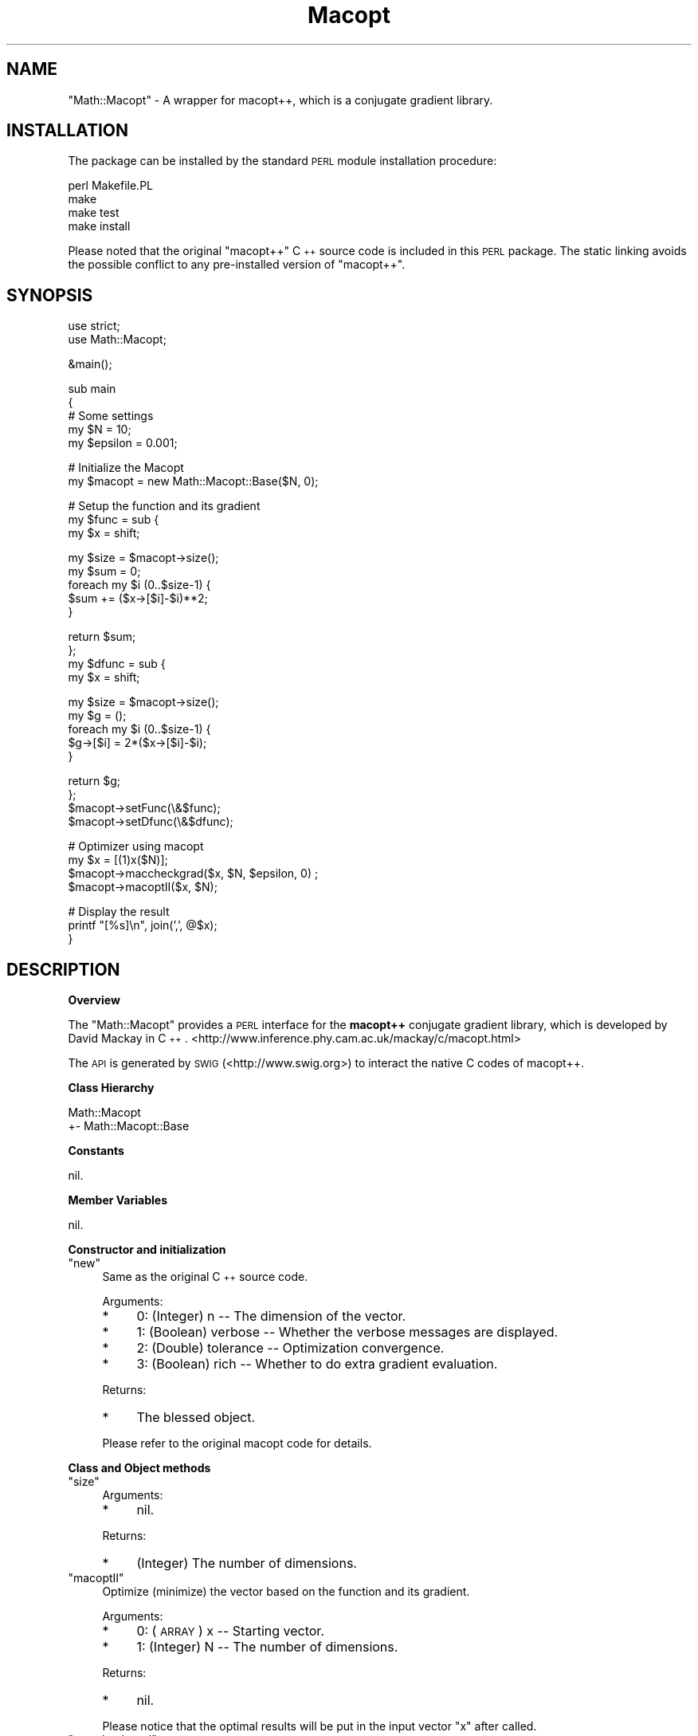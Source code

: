 .\" Automatically generated by Pod::Man v1.37, Pod::Parser v1.14
.\"
.\" Standard preamble:
.\" ========================================================================
.de Sh \" Subsection heading
.br
.if t .Sp
.ne 5
.PP
\fB\\$1\fR
.PP
..
.de Sp \" Vertical space (when we can't use .PP)
.if t .sp .5v
.if n .sp
..
.de Vb \" Begin verbatim text
.ft CW
.nf
.ne \\$1
..
.de Ve \" End verbatim text
.ft R
.fi
..
.\" Set up some character translations and predefined strings.  \*(-- will
.\" give an unbreakable dash, \*(PI will give pi, \*(L" will give a left
.\" double quote, and \*(R" will give a right double quote.  | will give a
.\" real vertical bar.  \*(C+ will give a nicer C++.  Capital omega is used to
.\" do unbreakable dashes and therefore won't be available.  \*(C` and \*(C'
.\" expand to `' in nroff, nothing in troff, for use with C<>.
.tr \(*W-|\(bv\*(Tr
.ds C+ C\v'-.1v'\h'-1p'\s-2+\h'-1p'+\s0\v'.1v'\h'-1p'
.ie n \{\
.    ds -- \(*W-
.    ds PI pi
.    if (\n(.H=4u)&(1m=24u) .ds -- \(*W\h'-12u'\(*W\h'-12u'-\" diablo 10 pitch
.    if (\n(.H=4u)&(1m=20u) .ds -- \(*W\h'-12u'\(*W\h'-8u'-\"  diablo 12 pitch
.    ds L" ""
.    ds R" ""
.    ds C` ""
.    ds C' ""
'br\}
.el\{\
.    ds -- \|\(em\|
.    ds PI \(*p
.    ds L" ``
.    ds R" ''
'br\}
.\"
.\" If the F register is turned on, we'll generate index entries on stderr for
.\" titles (.TH), headers (.SH), subsections (.Sh), items (.Ip), and index
.\" entries marked with X<> in POD.  Of course, you'll have to process the
.\" output yourself in some meaningful fashion.
.if \nF \{\
.    de IX
.    tm Index:\\$1\t\\n%\t"\\$2"
..
.    nr % 0
.    rr F
.\}
.\"
.\" For nroff, turn off justification.  Always turn off hyphenation; it makes
.\" way too many mistakes in technical documents.
.hy 0
.if n .na
.\"
.\" Accent mark definitions (@(#)ms.acc 1.5 88/02/08 SMI; from UCB 4.2).
.\" Fear.  Run.  Save yourself.  No user-serviceable parts.
.    \" fudge factors for nroff and troff
.if n \{\
.    ds #H 0
.    ds #V .8m
.    ds #F .3m
.    ds #[ \f1
.    ds #] \fP
.\}
.if t \{\
.    ds #H ((1u-(\\\\n(.fu%2u))*.13m)
.    ds #V .6m
.    ds #F 0
.    ds #[ \&
.    ds #] \&
.\}
.    \" simple accents for nroff and troff
.if n \{\
.    ds ' \&
.    ds ` \&
.    ds ^ \&
.    ds , \&
.    ds ~ ~
.    ds /
.\}
.if t \{\
.    ds ' \\k:\h'-(\\n(.wu*8/10-\*(#H)'\'\h"|\\n:u"
.    ds ` \\k:\h'-(\\n(.wu*8/10-\*(#H)'\`\h'|\\n:u'
.    ds ^ \\k:\h'-(\\n(.wu*10/11-\*(#H)'^\h'|\\n:u'
.    ds , \\k:\h'-(\\n(.wu*8/10)',\h'|\\n:u'
.    ds ~ \\k:\h'-(\\n(.wu-\*(#H-.1m)'~\h'|\\n:u'
.    ds / \\k:\h'-(\\n(.wu*8/10-\*(#H)'\z\(sl\h'|\\n:u'
.\}
.    \" troff and (daisy-wheel) nroff accents
.ds : \\k:\h'-(\\n(.wu*8/10-\*(#H+.1m+\*(#F)'\v'-\*(#V'\z.\h'.2m+\*(#F'.\h'|\\n:u'\v'\*(#V'
.ds 8 \h'\*(#H'\(*b\h'-\*(#H'
.ds o \\k:\h'-(\\n(.wu+\w'\(de'u-\*(#H)/2u'\v'-.3n'\*(#[\z\(de\v'.3n'\h'|\\n:u'\*(#]
.ds d- \h'\*(#H'\(pd\h'-\w'~'u'\v'-.25m'\f2\(hy\fP\v'.25m'\h'-\*(#H'
.ds D- D\\k:\h'-\w'D'u'\v'-.11m'\z\(hy\v'.11m'\h'|\\n:u'
.ds th \*(#[\v'.3m'\s+1I\s-1\v'-.3m'\h'-(\w'I'u*2/3)'\s-1o\s+1\*(#]
.ds Th \*(#[\s+2I\s-2\h'-\w'I'u*3/5'\v'-.3m'o\v'.3m'\*(#]
.ds ae a\h'-(\w'a'u*4/10)'e
.ds Ae A\h'-(\w'A'u*4/10)'E
.    \" corrections for vroff
.if v .ds ~ \\k:\h'-(\\n(.wu*9/10-\*(#H)'\s-2\u~\d\s+2\h'|\\n:u'
.if v .ds ^ \\k:\h'-(\\n(.wu*10/11-\*(#H)'\v'-.4m'^\v'.4m'\h'|\\n:u'
.    \" for low resolution devices (crt and lpr)
.if \n(.H>23 .if \n(.V>19 \
\{\
.    ds : e
.    ds 8 ss
.    ds o a
.    ds d- d\h'-1'\(ga
.    ds D- D\h'-1'\(hy
.    ds th \o'bp'
.    ds Th \o'LP'
.    ds ae ae
.    ds Ae AE
.\}
.rm #[ #] #H #V #F C
.\" ========================================================================
.\"
.IX Title "Macopt 3"
.TH Macopt 3 "2006-01-15" "perl v5.8.5" "User Contributed Perl Documentation"
.SH "NAME"
\&\f(CW\*(C`Math::Macopt\*(C'\fR \- A wrapper for macopt++, which is a conjugate gradient 
library.
.SH "INSTALLATION"
.IX Header "INSTALLATION"
The package can be installed by the standard \s-1PERL\s0 module installation procedure:
.PP
.Vb 4
\&  perl Makefile.PL
\&  make
\&  make test
\&  make install
.Ve
.PP
Please noted that the original \*(L"macopt++\*(R" \*(C+ source code is included in this 
\&\s-1PERL\s0 package. The static linking avoids the possible conflict to any
pre-installed version of \*(L"macopt++\*(R".
.SH "SYNOPSIS"
.IX Header "SYNOPSIS"
.Vb 2
\&  use strict;
\&  use Math::Macopt;
.Ve
.PP
.Vb 1
\&  &main();
.Ve
.PP
.Vb 5
\&  sub main
\&  {
\&        # Some settings
\&        my $N = 10;
\&        my $epsilon = 0.001;
.Ve
.PP
.Vb 2
\&        # Initialize the Macopt 
\&        my $macopt = new Math::Macopt::Base($N, 0);
.Ve
.PP
.Vb 3
\&        # Setup the function and its gradient
\&        my $func = sub {
\&                my $x = shift;
.Ve
.PP
.Vb 5
\&                my $size = $macopt->size();
\&                my $sum = 0;
\&                foreach my $i (0..$size-1) {
\&                        $sum += ($x->[$i]-$i)**2;
\&                }
.Ve
.PP
.Vb 4
\&                return $sum;
\&        };
\&        my $dfunc = sub {
\&                my $x = shift;
.Ve
.PP
.Vb 5
\&                my $size = $macopt->size();
\&                my $g = ();
\&                foreach my $i (0..$size-1) {
\&                        $g->[$i] = 2*($x->[$i]-$i); 
\&                }
.Ve
.PP
.Vb 4
\&                return $g;
\&        };
\&        $macopt->setFunc(\e&$func);
\&        $macopt->setDfunc(\e&$dfunc);
.Ve
.PP
.Vb 4
\&        # Optimizer using macopt 
\&        my $x = [(1)x($N)];
\&        $macopt->maccheckgrad($x, $N, $epsilon, 0) ;
\&        $macopt->macoptII($x, $N);
.Ve
.PP
.Vb 3
\&        # Display the result
\&        printf "[%s]\en", join(',', @$x);
\&  }
.Ve
.SH "DESCRIPTION"
.IX Header "DESCRIPTION"
.Sh "Overview"
.IX Subsection "Overview"
The \f(CW\*(C`Math::Macopt\*(C'\fR provides a \s-1PERL\s0 interface for the \fBmacopt++\fR 
conjugate gradient library, which is developed by David Mackay in \*(C+. 
<http://www.inference.phy.cam.ac.uk/mackay/c/macopt.html>
.PP
The \s-1API\s0 is generated by \s-1SWIG\s0 (<http://www.swig.org>) to interact 
the native C codes of macopt++.
.Sh "Class Hierarchy"
.IX Subsection "Class Hierarchy"
.Vb 2
\&  Math::Macopt
\&  +- Math::Macopt::Base
.Ve
.Sh "Constants"
.IX Subsection "Constants"
nil.
.Sh "Member Variables"
.IX Subsection "Member Variables"
nil.
.Sh "Constructor and initialization"
.IX Subsection "Constructor and initialization"
.ie n .IP """new""" 4
.el .IP "\f(CWnew\fR" 4
.IX Item "new"
Same as the original \*(C+ source code.
.Sp
Arguments:
.RS 4
.IP "*" 4
0: (Integer) n \*(-- The dimension of the vector.
.IP "*" 4
1: (Boolean) verbose \*(-- Whether the verbose messages are displayed.
.IP "*" 4
2: (Double) tolerance \*(-- Optimization convergence.
.IP "*" 4
3: (Boolean) rich \*(-- Whether to do extra gradient evaluation.
.RE
.RS 4
.Sp
Returns:
.IP "*" 4
The blessed object.
.RE
.RS 4
.Sp
Please refer to the original macopt code for details.
.RE
.Sh "Class and Object methods"
.IX Subsection "Class and Object methods"
.ie n .IP """size""" 4
.el .IP "\f(CWsize\fR" 4
.IX Item "size"
Arguments:
.RS 4
.IP "*" 4
nil.
.RE
.RS 4
.Sp
Returns:
.IP "*" 4
(Integer) The number of dimensions.
.RE
.RS 4
.RE
.ie n .IP """macoptII""" 4
.el .IP "\f(CWmacoptII\fR" 4
.IX Item "macoptII"
Optimize (minimize) the vector based on the function and its gradient.
.Sp
Arguments:
.RS 4
.IP "*" 4
0: (\s-1ARRAY\s0) x \*(-- Starting vector.
.IP "*" 4
1: (Integer) N \*(-- The number of dimensions.
.RE
.RS 4
.Sp
Returns:
.IP "*" 4
nil.
.RE
.RS 4
.Sp
Please notice that the optimal results will be put in the
input vector \*(L"x\*(R" after called.
.RE
.ie n .IP """maccheckgrad""" 4
.el .IP "\f(CWmaccheckgrad\fR" 4
.IX Item "maccheckgrad"
Examines objective function and d_objective function to see if 
they agree for a step of size epsilon. 
.Sp
Arguments:
.RS 4
.IP "*" 4
0: (\s-1ARRAY\s0) x \*(-- Starting vector.
.IP "*" 4
1: (Integer) N \*(-- The number of dimensions.
.IP "*" 4
2: (Double) eplison \*(-- Step size. 
.IP "*" 4
3 (Boolean) stopat \*(-- Stop at this component. If 0, do the lot. 
.RE
.RS 4
.Sp
Returns:
.IP "*" 4
nil.
.RE
.RS 4
.RE
.ie n .IP """setFunc""" 4
.el .IP "\f(CWsetFunc\fR" 4
.IX Item "setFunc"
.PD 0
.ie n .IP """setDfunc""" 4
.el .IP "\f(CWsetDfunc\fR" 4
.IX Item "setDfunc"
.PD
Set the function and its gradient function as \s-1PERL\s0 callbacks.
.Sp
Arguments:
.RS 4
.IP "*" 4
0: (SV*) callback \*(-- The \s-1PERL\s0 callback.
.RE
.RS 4
.Sp
Returns:
.IP "*" 4
nil.
.RE
.RS 4
.RE
.SH "OTHER ISSUES"
.IX Header "OTHER ISSUES"
.Sh "Future Plans"
.IX Subsection "Future Plans"
.IP "\(bu" 4
Support on \s-1MS\s0 Windows (e.g., \s-1SFU\s0 or native)
.IP "\(bu" 4
Support on Java language (e.g., use \s-1SWIG\s0 for Java)
.SH "BUGS"
.IX Header "BUGS"
No bug found yet.
.SH "RELATED MODULES"
.IX Header "RELATED MODULES"
nil.
.SH "AUTHOR(S)"
.IX Header "AUTHOR(S)"
Tom Chau <tom@cpan.org>
.SH "CREDIT(S)"
.IX Header "CREDIT(S)"
Cluster Technology Limited <http://www.clustertech.com>
